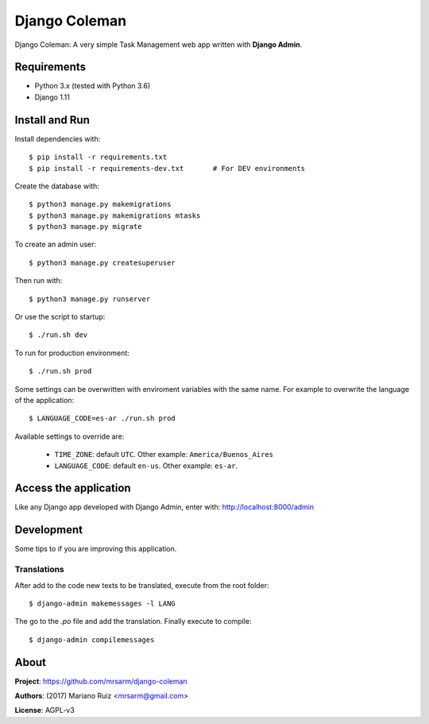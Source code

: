Django Coleman
==============

Django Coleman: A very simple Task Management web app written
with **Django Admin**.


Requirements
------------

* Python 3.x (tested with Python 3.6)
* Django 1.11


Install and Run
---------------

Install dependencies with::

    $ pip install -r requirements.txt
    $ pip install -r requirements-dev.txt       # For DEV environments

Create the database with::

    $ python3 manage.py makemigrations
    $ python3 manage.py makemigrations mtasks
    $ python3 manage.py migrate

To create an admin user::

    $ python3 manage.py createsuperuser

Then run with::

    $ python3 manage.py runserver

Or use the script to startup::

    $ ./run.sh dev

To run for production environment::

    $ ./run.sh prod

Some settings can be overwritten with enviroment variables with the same name.
For example to overwrite the language of the application::

    $ LANGUAGE_CODE=es-ar ./run.sh prod

Available settings to override are:

 * ``TIME_ZONE``: default ``UTC``. Other example: ``America/Buenos_Aires``
 * ``LANGUAGE_CODE``: default ``en-us``. Other example: ``es-ar``.


Access the application
----------------------

Like any Django app developed with Django Admin, enter with: http://localhost:8000/admin


Development
-----------

Some tips to if you are improving this application.

Translations
^^^^^^^^^^^^

After add to the code new texts to be translated, execute
from the root folder::

    $ django-admin makemessages -l LANG

The go to the *.po* file and add the translation. Finally
execute to compile::

    $ django-admin compilemessages


About
-----

**Project**: https://github.com/mrsarm/django-coleman

**Authors**: (2017) Mariano Ruiz <mrsarm@gmail.com>

**License**: AGPL-v3
